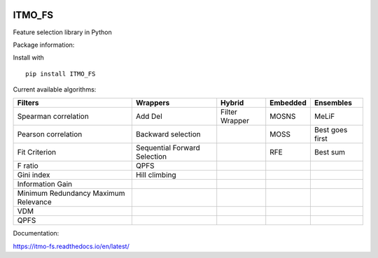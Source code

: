 .. -*- mode: rst -*-


.. image:: docs/logos/itmo_small_white_eng.png
  :scale: 10 %
  :target: https://en.itmo.ru/



ITMO_FS
=======

Feature selection library in Python

Package information: |Python 2.7| |Python 3.6| |License| |CircleCI| |Docs|


Install with

::

   pip install ITMO_FS

Current available algorithms:

+--------------------------------------+------------------------------+-----------------+----------+-----------------+
| Filters                              | Wrappers                     | Hybrid          | Embedded | Ensembles       |
+======================================+==============================+=================+==========+=================+
| Spearman correlation                 | Add Del                      | Filter Wrapper  | MOSNS    | MeLiF           |
+--------------------------------------+------------------------------+-----------------+----------+-----------------+
| Pearson correlation                  | Backward selection           |                 | MOSS     | Best goes first |
+--------------------------------------+------------------------------+-----------------+----------+-----------------+
| Fit Criterion                        | Sequential Forward Selection |                 | RFE      | Best sum        |
+--------------------------------------+------------------------------+-----------------+----------+-----------------+
| F ratio                              | QPFS                         |                 |          |                 |
+--------------------------------------+------------------------------+-----------------+----------+-----------------+
| Gini index                           | Hill climbing                |                 |          |                 |
+--------------------------------------+------------------------------+-----------------+----------+-----------------+
| Information Gain                     |                              |                 |          |                 |
+--------------------------------------+------------------------------+-----------------+----------+-----------------+
| Minimum Redundancy Maximum Relevance |                              |                 |          |                 |
+--------------------------------------+------------------------------+-----------------+----------+-----------------+
| VDM                                  |                              |                 |          |                 |
+--------------------------------------+------------------------------+-----------------+----------+-----------------+
| QPFS                                 |                              |                 |          |                 |
+--------------------------------------+------------------------------+-----------------+----------+-----------------+

Documentation:

https://itmo-fs.readthedocs.io/en/latest/

.. |Python 2.7| image:: https://img.shields.io/badge/python-2.7-blue.svg
.. |Python 3.6| image:: https://img.shields.io/badge/python-3.6-blue.svg
.. |License| image:: https://img.shields.io/badge/license-BSD%20License-blue.svg
.. |CircleCI| image:: https://circleci.com/gh/scikit-learn-contrib/imbalanced-learn.svg?style=shield&circle-token=:circle-token
.. _CircleCI: https://circleci.com/gh/scikit-learn-contrib/imbalanced-learn/tree/master

.. |Docs| image:: https://readthedocs.org/projects/itmo-fs/badge/?version=latest